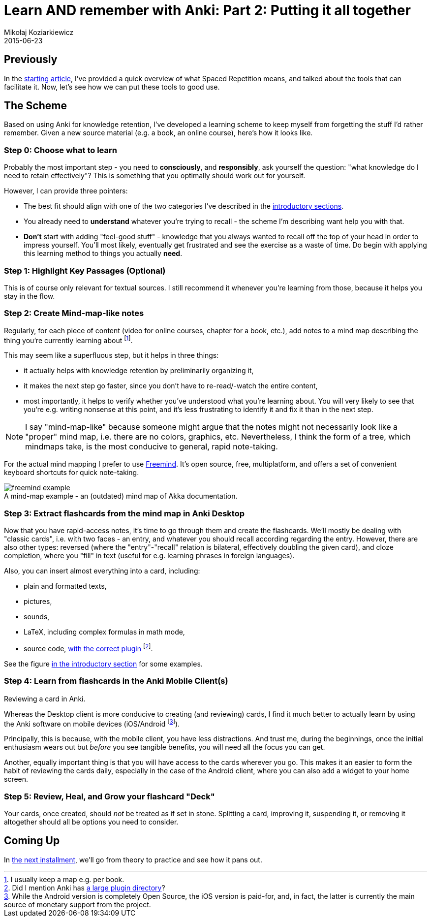 = Learn AND remember with Anki: Part 2: Putting it all together
Mikołaj Koziarkiewicz
2015-06-23
:jbake-type: post
:jbake-status: published
:jbake-tags: blog, general, anki, spaced repetition, freemind, learning
:experimental:
:idprefix:
:imagesdir: {jbake_url_illustrations}/anki/
:caption:

== Previously

In the http://mikołak.net/blog/2015/srs-assisted-learning-intro.html[starting article], I've provided a quick overview of what Spaced Repetition means,
and talked about the tools that can facilitate it. Now, let's see how we can put these tools to good use.

== The Scheme

Based on using Anki for knowledge retention, I've developed a learning scheme to keep myself from forgetting the stuff
I'd rather remember. Given a new source material (e.g. a book, an online course), here's how it looks like.

=== Step 0: Choose what to learn

Probably the most important step - you need to *consciously*, and *responsibly*, ask yourself the question: "what knowledge do I need to retain
effectively"? This is something that you optimally should work out for yourself.

However, I can provide three pointers:

- The best fit should align with one of the two categories I've described in the <<the_perils_of_ad_hoc_learning,introductory sections>>.
- You already need to *understand* whatever you're trying to recall - the scheme I'm describing want help you with that.
- *Don't* start with adding "feel-good stuff" - knowledge that you always wanted to recall off the top of your head in order to impress yourself.
You'll most likely, eventually get frustrated and see the exercise as a waste of time. Do begin with applying this learning method to things
 you actually *need*.


=== Step 1: Highlight Key Passages (Optional)

This is of course only relevant for textual sources. I still recommend it whenever you're learning from those, because
it helps you stay in the flow.

=== Step 2: Create Mind-map-like notes

Regularly, for each piece of content (video for online courses, chapter for a book, etc.), add notes to a mind map describing
the thing you're currently learning about footnote:[I usually keep a map e.g. per book.].

This may seem like a superfluous step, but it helps in three things:

- it actually helps with knowledge retention by preliminarily organizing it,
- it makes the next step go faster, since you don't have to re-read/-watch the entire content,
- most importantly, it helps to verify whether you've understood what you're learning about. You will very likely to see
 that you're e.g. writing nonsense at this point, and it's less frustrating to identify it and fix it than in the next
 step.


NOTE: I say "mind-map-like" because someone might argue that the notes might not necessarily look like a "proper" mind map, i.e.
there are no colors, graphics, etc. Nevertheless, I think the form of a tree, which mindmaps take, is the most conducive
 to general, rapid note-taking.

For the actual mind mapping I prefer to use http://freemind.sourceforge.net/wiki/index.php/Main_Page[Freemind]. It's open source,
free, multiplatform, and offers a set of convenient keyboard shortcuts for quick note-taking.

image::freemind-example.png[align="center", role="thumb", title="A mind-map example - an (outdated) mind map of Akka documentation."]

=== Step 3: Extract flashcards from the mind map in Anki Desktop

Now that you have rapid-access notes, it's time to go through them and create the flashcards. We'll mostly be dealing with
"classic cards", i.e. with two faces - an entry, and whatever you should recall according regarding the entry. However, there
are also other types: reversed (where the "entry"-"recall" relation is bilateral, effectively doubling the given card), and cloze
completion, where you "fill" in text (useful for e.g. learning phrases in foreign languages).

Also, you can insert almost everything into a card, including:

- plain and formatted texts,
- pictures,
- sounds,
- LaTeX, including complex formulas in math mode,
- source code, https://ankiweb.net/shared/info/491274358[with the correct plugin] footnote:[Did I mention Anki has https://ankiweb.net/shared/addons/[a large
plugin directory]?].

See the figure <<an_sr_based_approach,in the introductory section>> for some examples.

=== Step 4: Learn from flashcards in the Anki Mobile Client(s)

image::anki-learning-example.png[float="right", width="230", height="1", role="thumb", title="Reviewing a card in Anki."]

Whereas the Desktop client is more conducive to creating (and reviewing) cards, I find it much better to actually learn
by using the Anki software on mobile devices (iOS/Android footnote:[While the Android version is completely Open Source, the
iOS version is paid-for, and, in fact, the latter is currently the main source of monetary support from the project.]).

Principally, this is because, with the mobile client, you have less distractions. And trust me, during the beginnings,
once the initial enthusiasm wears out but _before_ you see tangible benefits, you will need all the focus you can get.

Another, equally important thing is that you will have access to the cards wherever you go. This makes it an easier to
form the habit of reviewing the cards daily, especially in the case of the Android client, where you can also add a widget
to your home screen.

=== Step 5: Review, Heal, and Grow your flashcard "Deck"

Your cards, once created, should _not_ be treated as if set in stone. Splitting a card, improving it, suspending it, or removing
it altogether should all be options you need to consider.

== Coming Up

In http://mikołak.net/blog/2015/srs-assisted-learning-scheme-practice.html[the next installment], we'll go from theory to practice and see how it pans out.
